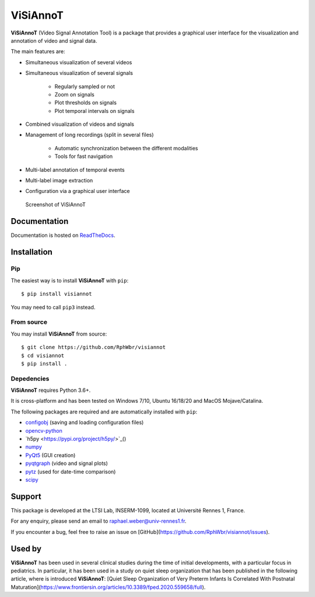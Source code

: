ViSiAnnoT
=========

**ViSiAnnoT** (Video Signal Annotation Tool) is a package that provides a graphical user interface for the visualization and annotation of video and signal data.

The main features are:

* Simultaneous visualization of several videos
* Simultaneous visualization of several signals

    * Regularly sampled or not
    * Zoom on signals
    * Plot thresholds on signals
    * Plot temporal intervals on signals
* Combined visualization of videos and signals
* Management of long recordings (split in several files)

    * Automatic synchronization between the different modalities
    * Tools for fast navigation
* Multi-label annotation of temporal events
* Multi-label image extraction
* Configuration via a graphical user interface

.. figure:: doc/source/images/layout_mode_2.png

  Screenshot of ViSiAnnoT


Documentation
-------------

Documentation is hosted on `ReadTheDocs <https://visiannot.readthedocs.io/en/latest/index.html>`_.



Installation
------------

Pip
^^^

The easiest way is to install **ViSiAnnoT** with ``pip``::

    $ pip install visiannot

You may need to call ``pip3`` instead.


From source
^^^^^^^^^^^

You may install **ViSiAnnoT** from source::

    $ git clone https://github.com/RphWbr/visiannot
    $ cd visiannot
    $ pip install .


Depedencies
^^^^^^^^^^^

**ViSiAnnoT** requires Python 3.6+.

It is cross-platform and has been tested on Windows 7/10, Ubuntu 16/18/20 and MacOS Mojave/Catalina.

The following packages are required and are automatically installed with ``pip``: 

* `configobj <https://pypi.org/project/configobj/>`_ (saving and loading configuration files)
* `opencv-python <https://opencv.org/>`_
* `h5py <https://pypi.org/project/h5py/>`_()
* `numpy <https://numpy.org/>`_
* `PyQt5 <https://pypi.org/project/PyQt5/>`_ (GUI creation)
* `pyqtgraph <http://pyqtgraph.org/>`_ (video and signal plots)
* `pytz <https://pypi.org/project/pytz/>`_ (used for date-time comparison)
* `scipy <https://www.scipy.org/>`_


Support
-------

This package is developed at the LTSI Lab, INSERM-1099, located at Université Rennes 1, France.

For any enquiry, please send an email to raphael.weber@univ-rennes1.fr.

If you encounter a bug, feel free to raise an issue on [GitHub](https://github.com/RphWbr/visiannot/issues).


Used by
-------

**ViSiAnnoT** has been used in several clinical studies during the time of initial developments, with a particular focus in pediatrics. In particular, it has been used in a study on quiet sleep organization that has been published in the following article, where is introduced **ViSiAnnoT**: [Quiet Sleep Organization of Very Preterm Infants Is Correlated With Postnatal Maturation](https://www.frontiersin.org/articles/10.3389/fped.2020.559658/full).
